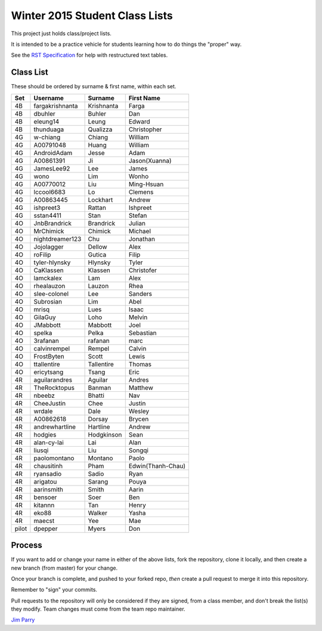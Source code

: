 ###############################
Winter 2015 Student Class Lists
###############################

This project just holds class/project lists.

It is intended to be a practice vehicle for students learning how to do
things the "proper" way.

See the `RST Specification
<http://docutils.sourceforge.net/docs/ref/rst/restructuredtext.html#simple-tables>`_
for help with restructured text tables.

**********
Class List
**********
 
These should be ordered by surname & first name, within each set.

=====  ===============  ========== =============
Set    Username         Surname    First Name 
=====  ===============  ========== =============
4B     fargakrishnanta  Krishnanta Farga
4B     dbuhler          Buhler     Dan
4B     eleung14         Leung      Edward
4B     thunduaga        Qualizza   Christopher
4G     w-chiang         Chiang     William
4G     A00791048        Huang      William
4G     AndroidAdam      Jesse      Adam
4G     A00861391        Ji         Jason(Xuanna)
4G     JamesLee92       Lee        James
4G     wono             Lim        Wonho
4G     A00770012        Liu        Ming-Hsuan
4G     lccool6683       Lo         Clemens
4G     A00863445        Lockhart   Andrew
4G     ishpreet3        Rattan     Ishpreet
4G     sstan4411        Stan       Stefan
4O     JnbBrandrick     Brandrick  Julian
4O     MrChimick        Chimick    Michael
4O     nightdreamer123  Chu        Jonathan
4O     Jojolagger       Dellow     Alex
4O     roFilip          Gutica     Filip
4O     tyler-hlynsky    Hlynsky    Tyler
4O     CaKlassen        Klassen    Christofer
4O     lamckalex        Lam        Alex
4O     rhealauzon       Lauzon     Rhea
4O     slee-colonel     Lee        Sanders
4O     Subrosian        Lim        Abel
4O     mrisq            Lues       Isaac
4O     GilaGuy          Loho       Melvin
4O     JMabbott         Mabbott    Joel 
4O     spelka           Pelka      Sebastian
4O     3rafanan         rafanan    marc
4O     calvinrempel     Rempel     Calvin
4O     FrostByten       Scott      Lewis
4O     ttallentire      Tallentire Thomas
4O     ericytsang       Tsang      Eric
4R     aguilarandres    Aguilar    Andres 
4R     TheRocktopus     Banman     Matthew
4R     nbeebz           Bhatti     Nav
4R     CheeJustin       Chee       Justin
4R     wrdale           Dale       Wesley 
4R     A00862618        Dorsay     Brycen 
4R     andrewhartline   Hartline   Andrew
4R     hodgies          Hodgkinson Sean
4R     alan-cy-lai      Lai        Alan
4R     liusqi           Liu        Songqi
4R     paolomontano     Montano    Paolo
4R     chausitinh       Pham       Edwin(Thanh-Chau)
4R     ryansadio        Sadio      Ryan
4R     arigatou         Sarang     Pouya
4R     aarinsmith       Smith      Aarin
4R     bensoer          Soer       Ben
4R     kitannn          Tan        Henry
4R     eko88            Walker     Yasha
4R     maecst           Yee        Mae
pilot  dpepper          Myers      Don
=====  ===============  ========== =============

*******
Process
*******

If you want to add or change your name in either of the above lists,
fork the repository, clone it
locally, and then create a new branch (from master) for your change.

Once your branch is complete, and pushed to your forked repo,
*then* create a pull request to merge it into this repository.

Remember to "sign" your commits.

Pull requests to the repository will only be considered if they are signed,
from a class member, and don't break the list(s) they modify.
Team changes must come from the team repo maintainer.


`Jim Parry <jim_parry@bcit.ca>`_
